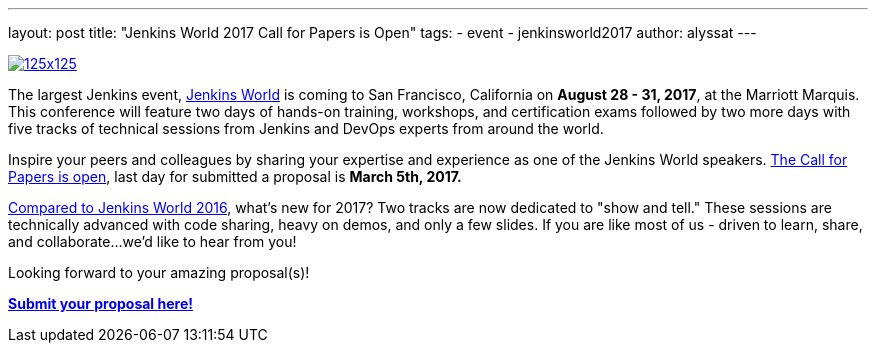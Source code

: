 ---
layout: post
title: "Jenkins World 2017 Call for Papers is Open"
tags:
- event
- jenkinsworld2017
author: alyssat
---

image:/images/conferences/125x125.png[float="right",link="https://www.papercall.io/jenkins-world-2017"]

The largest Jenkins event, https://www.cloudbees.com/jenkinsworld/home[Jenkins
World] is coming to San Francisco, California on *August 28 - 31, 2017*, at the
Marriott Marquis.  This conference will feature two days of hands-on training,
workshops, and certification exams followed by two more days with five tracks
of technical sessions from Jenkins and DevOps experts from around the world.

Inspire your peers and colleagues by sharing your expertise and experience as
one of the Jenkins World speakers.
https://www.papercall.io/jenkins-world-2017[The Call for Papers is open], last
day for submitted a proposal is *March 5th, 2017.*

link:/node/tags/jenkinsworld/[Compared to Jenkins World 2016], what's new for
2017?  Two tracks are now dedicated to "show and tell." These sessions are
technically advanced with code sharing, heavy on demos, and only a few slides.
If you are like most of us - driven to learn, share, and collaborate...we'd
like to hear from you!

Looking forward to your amazing proposal(s)!

https://www.papercall.io/jenkins-world-2017[*Submit your proposal here!*]
